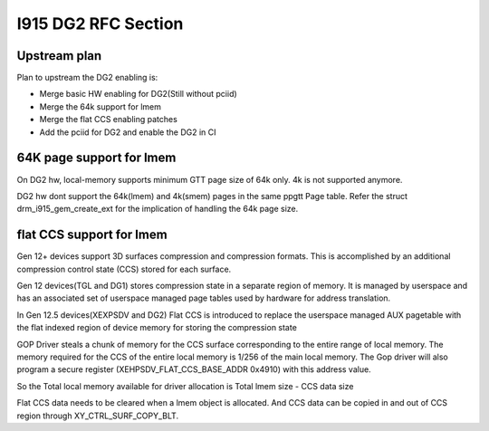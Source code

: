 ====================
I915 DG2 RFC Section
====================

Upstream plan
=============
Plan to upstream the DG2 enabling is:

* Merge basic HW enabling for DG2(Still without pciid)
* Merge the 64k support for lmem
* Merge the flat CCS enabling patches
* Add the pciid for DG2 and enable the DG2 in CI


64K page support for lmem
=========================
On DG2 hw, local-memory supports minimum GTT page size of 64k only. 4k is not supported anymore.

DG2 hw dont support the 64k(lmem) and 4k(smem) pages in the same ppgtt Page table. Refer the
struct drm_i915_gem_create_ext for the implication of handling the 64k page size.

.. kernel-doc:: include/uapi/drm/i915_drm.h
        :functions: drm_i915_gem_create_ext


flat CCS support for lmem
=========================
Gen 12+ devices support 3D surfaces compression and compression formats. This is
accomplished by an additional compression control state (CCS) stored for each surface.

Gen 12 devices(TGL and DG1) stores compression state in a separate region of memory.
It is managed by userspace and has an associated set of userspace managed page tables
used by hardware for address translation.

In Gen 12.5 devices(XEXPSDV and DG2) Flat CCS is introduced to replace the userspace
managed AUX pagetable with the flat indexed region of device memory for storing the
compression state

GOP Driver steals a chunk of memory for the CCS surface corresponding to the entire
range of local memory. The memory required for the CCS of the entire local memory is
1/256 of the main local memory. The Gop driver will also program a secure register
(XEHPSDV_FLAT_CCS_BASE_ADDR 0x4910) with this address value.

So the Total local memory available for driver allocation is Total lmem size - CCS data size

Flat CCS data needs to be cleared when a lmem object is allocated. And CCS data can
be copied in and out of CCS region through XY_CTRL_SURF_COPY_BLT.
